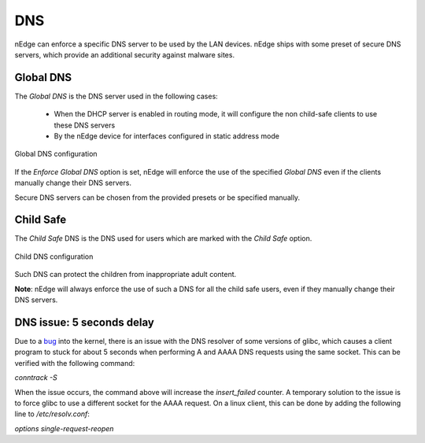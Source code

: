 DNS
===

nEdge can enforce a specific DNS server to be used by the LAN devices.
nEdge ships with some preset of secure DNS servers, which provide an
additional security against malware sites.

Global DNS
----------

The `Global DNS` is the DNS server used in the following cases:

  - When the DHCP server is enabled in routing mode, it will configure the
    non child-safe clients to use these DNS servers
  - By the nEdge device for interfaces configured in static address mode

.. figure:: img/global_dns.png
  :align: center
  :alt: Global DNS

  Global DNS configuration

If the `Enforce Global DNS` option is set, nEdge will enforce the use of the
specified `Global DNS` even if the clients manually change their DNS servers.

Secure DNS servers can be chosen from the provided presets or be specified manually.

Child Safe
----------

The `Child Safe` DNS is the DNS used for users which are marked with the `Child Safe`
option.

.. figure:: img/child_dns.png
  :align: center
  :alt: Child DNS

  Child DNS configuration

Such DNS can protect the children from inappropriate adult content.

**Note**: nEdge will always enforce the use of such a DNS for all the child safe users,
even if they manually change their DNS servers.

DNS issue: 5 seconds delay
--------------------------

Due to a bug_ into the kernel, there is an issue with the DNS resolver of some versions of glibc,
which causes a client program to stuck for about 5 seconds when performing A and AAAA DNS requests
using the same socket. This can be verified with the following command:

`conntrack -S`

When the issue occurs, the command above will increase the `insert_failed` counter.
A temporary solution to the issue is to force glibc to use a different socket for the AAAA request.
On a linux client, this can be done by adding the following line to `/etc/resolv.conf`:

`options single-request-reopen`

.. _bug: https://www.weave.works/blog/racy-conntrack-and-dns-lookup-timeouts
